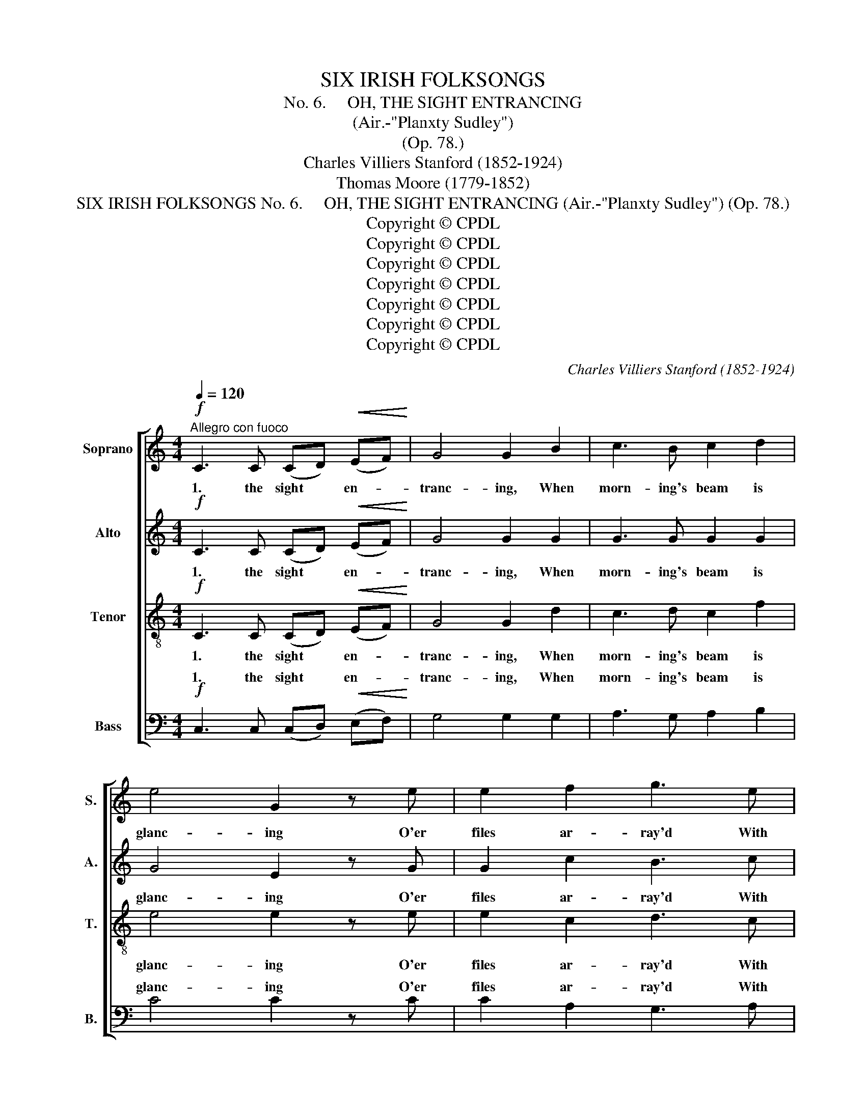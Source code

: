 X:1
T:SIX IRISH FOLKSONGS
T:
T:No. 6.     OH, THE SIGHT ENTRANCING
T:(Air.-"Planxty Sudley")
T:(Op. 78.)
T:Charles Villiers Stanford (1852-1924)
T:Thomas Moore (1779-1852)
T:SIX IRISH FOLKSONGS No. 6.     OH, THE SIGHT ENTRANCING (Air.-"Planxty Sudley") (Op. 78.)
T:Copyright © CPDL
T:Copyright © CPDL
T:Copyright © CPDL
T:Copyright © CPDL
T:Copyright © CPDL
T:Copyright © CPDL
T:Copyright © CPDL
C:Charles Villiers Stanford (1852-1924)
Z:Thomas Moore (1779-1852)
Z:Copyright © CPDL
%%score [ 1 2 3 ( 4 5 ) ]
L:1/8
Q:1/4=120
M:4/4
K:C
V:1 treble nm="Soprano" snm="S."
V:2 treble nm="Alto" snm="A."
V:3 treble-8 transpose=-12 nm="Tenor" snm="T."
V:4 bass nm="Bass" snm="B."
V:5 bass 
V:1
!f!"^Allegro con fuoco" C3 C (CD)!<(! (EF)!<)! | G4 G2 B2 | c3 B c2 d2 | e4 G2 z e | e2 f2 g3 e | %5
w: 1. the sight * en- *|tranc- ing, When|morn- ing's beam is|glanc- ing O'er|files ar- ray'd With|
 d2 e2 f3 d | e2 c>c d2 B2 | c4 c2!mf!!mf! c2 | e6 c2 | (e2 d2) G2 G>G | c3 B c2 d2 | %11
w: helm and blade, And|plumes in the gay wind|danc- ing! When|hearts are|beat- * ing, And the|trum- pet's voice re-|
 (e3 f) !fermata!g2 z!p! G | G2 E2 F2 (EF) | G2 E2 F2 (EF) | (!>!AG) (FE) (GF) (ED) | C4 C2 z2 | %16
w: peat- * ing That|song, whose breath May *|lead to death, But *|nev- * er * to * re- *|treat ing.|
 z8 | z8 | z8 | z8 |!mf! e2 e>f g2 e2 | (d!<(!c) (d!<)!e) f2!f! d2 | e2 c2 d2 B2 | c4 c4 | %24
w: ||||Think 'tis the shade By|Vic- * t'ry * made, Whose|wings right o'er us|ho- ver.|
!f! C3 C (CD) (EF) | G4 G2 B2 | c3 B (c!<(!d) (e!<)!c) | (d3 B) .G2 G2 |!ff! g3 g f2 e2 | %29
w: O that sight * en- *|tranc- ing, When|morn- ing's beam * is _|glanc- * ing O'er|files ar- ray'd With|
 f2 g2 !fermata!a2 f2 | e2 c>c (ed) (cB) | c8 | .c2 z2 z4 ||!f! C2 CC (C!<(!D) (E!<)!F) | %34
w: helm and blade, And|plumes in the gay * wind *|danc-|ing!|Yet 'tis not helm * or _|
 G4 G2 B2 | c3 B c2 d2 | e4 G2 e2 | e2 f2 g3 e | d2 e2 f3 d | e2 c2 d2 B2 | c4 c2!mf! c2 | %41
w: feath- er For|ask yon des- pot,|wheth- er His|plum- ed bands Could|bring such hands And|hearts as ours to-|geth- er. Leave|
 e3 e e2 c2 | (e2 d2) G2!<(! G2 | c3!<)! B c2 d2 | (e3 f) !fermata!g2 z!p! G | G2 E2 F2 (EF) | %46
w: pomps to those who|need * 'em, Give|man but heart and|free- * dom, And|proud he braves The *|
 G2 E2 F2 (EF) | (!>!AG) (FE) (GF) (ED) | C4 C2!f! G2 | e7/2 d/ e2 f2 | g4 e2 e2 | d3 c (Bc) (de) | %52
w: gau- diest slaves, That *|crawl * when * mon- * archs *|lead 'em. The|sword may pierce the|beav- er, Stone|walls in time * may *|
 f4 d2 z G | e7/2 f/ g2 e2 |!<(! (dc) (de)!<)! f2!f! d2 | e2 d2 d2 B2 | c4 c4 |!f! C3 C (CD) (EF) | %58
w: sev- er, 'Tis|mind a- lone, Worth|steel * and * stone, That|keeps men free for|ev- er.|Oh, that sight _ en- *|
 G4 G2 B2 | c3 B!<(! (cd) (e!<)!c) | (d3 B) .G2 G2 |!ff! g3 g f2 e2 | f2 g2 !fermata!a2 f2 | %63
w: tranc- ing, When|morn- ing's beam _ is _|glanc- * ing O'er|files ar- rayed With|helm and blade, In|
 e2 c2 (ed) (cB) | c8 | .c2 z2 !fermata!z4 || %66
w: Free- dom's cause * ad- *|vanc-|ing!|
V:2
!f! C3 C (CD)!<(! (EF)!<)! | G4 G2 G2 | G3 G G2 G2 | G4 E2 z G | G2 c2 B3 c | A2 A2 A3 A | %6
w: 1. the sight * en- *|tranc- ing, When|morn- ing's beam is|glanc- ing O'er|files ar- ray'd With|helm and blade, And|
 G2 E>E A2 G2 | G4 G2 G2 | G6 G2 | G4 F2 E>E | A3 G A2 G2 | (G3 c) !fermata!B2 z!p! G | %12
w: plumes in the gay wind|danc- ing! When|hearts are|beat- ing, And the|trum- pet's voice re-|peat- * ing That|
 G2 E2 D2 (EF) | G2 E2 D2 (EF) | (!>!AG) (FE) (GF) (ED) | C4 C2 z2 |!mf! E2 E>D E2 F2 | G4 E3 E | %18
w: song, whose breath May *|lead to death, But *|nev- * er * to * re- *|treat- ing.|Then, if a cloud comes|o- ver The|
 D3 C (B,C) (DE) | F4 D4 |!mf! c2 [Ac]>[Ac] [Gd]2 [GB]2 |!<(! [Fc]3!<)! [Gc] [Ac]2!f! [GB]2 | %22
w: brow of sire * or _|lov- er,|Think 'tis the shade By|Vic- t'ry made, Whose|
 [GB]2 [EA]2 A2 G2 | (G2 A2) G4 |!f! C3 C C2 (CD) | D4 D2 G2 | G3 G G2!<(! G2!<)! | G4 .D2 G2 | %28
w: wings right o'er us|ho- * ver.|Oh, that sight en- *|tranc- ing, When|morn- ing's beam is|glanc- ing O'er|
!ff!!ff! c3 c c2 c2 | c2 c2 !fermata!c2 F2 | G2 E>E A2 G2 | G8 | .G2 z2 z4 || %33
w: files ar- ray'd With|helm and blade, And|plumes in the gay wind|danc-|ing!|
!f! C2 CC (C!<(!D) (E!<)!F) | G4 G2 G2 | G3 G G2 G2 | G4 E2 G2 | G2 c2 B3 c | A2 A2 A3 A | %39
w: Yet 'tis not * helm or _|feath- er For|ask yon des- pot,|wheth- er His|plum- ed bands Could|bring such hands And|
 G2 E2 A2 G2 | G4 G2!mf! G2 | G3 G G2 G2 | G4 F2!<(! E2 | A3!<)! G A2 G2 | %44
w: hearts as ours to|geth- er. Leave|pomps to those who|need 'em, Give|man but heart and|
 (G3 c) !fermata!B2 z!p! G | G2 E2 D2 (EF) | G2 E2 D2 (EF) | (!>!AG) (FE) (GF) (ED) | C4 C2!f! G2 | %49
w: free- * dom, And|proud he braves The *|gau- diest slaves, That *|crawl * when * mon- * archs *|lead 'em. The|
 G7/2 G/ G2 c2 | B4 B2 A2 | A3 A G2 G2 | A4 G2 z G | c7/2 [Ac]/ [Gd]2 [GB]2 | %54
w: sword may pierce the|beav- er, Stone|walls in time may|sev- er, 'Tis|mind a- lone, Worth|
!<(! [Fc]3 [Gc]!<)! [Ac]2!f! [GB]2 | [GB]2 [EA]2 A2 G2 | G2 A2 G4 |!f! C3 C C2 (CD) | D4 D2 G2 | %59
w: steel and stone, That|keeps men free for|ev- * er.|Oh, that sight en- *|tranc- ing, When|
 G3 G!<(! G2!<)! G2 | G4 .D2 G2 |!ff! c3 c c2 c2 | c2 c2 !fermata!c2 F2 | G2 E2 A2 G2 | G8 | %65
w: morn- ing's beam is|glanc- ing O'er|files ar- rayed With|helm and blade, In|Free- dom's cause ad-|vanc-|
 .G2 z2 !fermata!z4 || %66
w: ing!|
V:3
!f! C3 C (CD)!<(! (EF)!<)! | G4 G2 d2 | c3 d c2 f2 | e4 e2 z e | e2 c2 d3 c | A2 c2 d3 A | %6
w: 1. the sight * en- *|tranc- ing, When|morn- ing's beam is|glanc- ing O'er|files ar- ray'd With|helm and blade, And|
 B2 A>A f2 d2 | e4 e2!mf! e2 | c6 c2 | (GABc) d2 e>e | e3 e e2 d2 | c4 !fermata!d2 z!p! G | %12
w: plumes in the gay wind|danc- ing! When|hearts are|beat- * * * ing, And the|trum- pet's voice re-|peat- ing That|
 G2 c2 A2 (EF) | G2 c2 A2 (EF) | (!>!AG) (FE) (GF) (ED) | C4 C2 z2 |!mf! c2 c>B c2 c2 | d4 B3 c | %18
w: song, whose breath May *|lead to death, But *|nev- * er * to * re- *|treat- ing.|Then, if a cloud comes|o- ver The|
 A3 A (Bc) (de) | f4 d4 | z4!mf! d2 e>e |!<(! f3!<)! e d2!f! dd | d2 c2 f2 d2 | (e2 f2) e4 | %24
w: brow of sire * or _|lov- er,|Think 'tis the|shade of Vic- t'ry, Whose|wings right o'er us|ho- * ver.|
!f!!f! c3 c c2 c2 | c4 B2 d2 | c3 d (c!<(!B)!<)! c2 | (B3 d) .g2!ff! g2 | e3 e f2 g2 | %29
w: Oh, that sight en-|tranc- ing, When|morn- ing's beam * is|glanc- * ing O'er|files ar- ray'd With|
 f2 e2 !fermata!f2 c2 | c2 c>c f2 f2 | e8 | .e2 z2 z4 ||!f! C2 CC (C!<(!D) (E!<)!F) | G4 G2 d2 | %35
w: helm and blade, And|plumes in the gay wind|danc-|ing!|Yet 'tis not helm * or _|feath- er For-|
 c3 d c2 f2 | e4 e2 e2 | e2 c2 d3 c | A2 c2 d3 A | B2 A2 f2 d2 | e4 e2!mf! e2 | c3 c c2 c2 | %42
w: ask yon des- pot,|wheth- er His|plum- ed bands Could|bring such hands And|hearts as ours to-|geth- er. Leave|pomps to those who|
 (G2 B2) d2!<(! e2 | e3!<)! e e2 d2 | c4 !fermata!d2 z!p! G | G2 c2 A2 (EF) | G2 c2 A2 (EF) | %47
w: need _ 'em Give|man but heart and|free- dom, And|proud he braves The *|gau- diest slaves, That *|
 (!>!AG) (FE) (GF) (ED) | C4 C2!f! G2 | c7/2 d/ c2 c2 | d4 e2 c2 | d3 d (dc) B2 | d4 B2 z2 | %53
w: crawl * when * mon- * archs *|lead 'em. The|sword may pierce the|betw- er, Stone|walls in time * may|sev- er,|
 z2 c2 d2 e2 |!<(! f3 e!<)! d2!f! d2 | d2 c2 f2 d2 | (e2 f2) e4 |!f! c3 c c2 c2 | c4 B2 d2 | %59
w: 'Tis mind, 'tis|mind a- lone, That|keeps men free for|ev- * er.|Oh, that sight en-|tranc- ing, When|
 c3 d!<(! (cB)!<)! c2 | (B3 d) .g2 g2 | e3 e f2 g2 | f2 e2 !fermata!f2 c2 | c2 c2 f2 f2 | e8 | %65
w: morn- ing's beam * is|glanc- * ing O'er|files ar- rayed With|helm and blade, In|Free- dom's cause ad-|vanc-|
 .e2 z2 !fermata!z4 || %66
w: ing!|
V:4
!f! C,3 C, (C,D,)!<(! (E,F,)!<)! | G,4 G,2 G,2 | A,3 G, A,2 B,2 | C4 C2 z C | C2 A,2 G,3 A, | %5
w: 1. the sight * en- *|tranc- ing, When|morn- ing's beam is|glanc- ing O'er|files ar- ray'd With|
 F,2 E,2 D,3 F, | E,2 A,>A, F,2 G,2 | C4 C,2!f! C,2 | C,2 C,2 (C,D,) (E,F,) | (G,3 A,) B,2 C>C | %10
w: helm and blade, And|plumes in the gay wind|danc- ing! When|hearts are all * high- *|beat- * ing, And the|
 A,3 E, A,2 B,2 | (C3 A,) !fermata!G,2 z!p! G, | G,2 A,2 D,2 (E,F,) | G,2 A,2 D,2 (E,F,) | %14
w: trum- pet's voice re-|peat- * ing That|song, whose breath May *|lead to death, But *|
 (!>!A,G,) (F,E,) (G,F,) (E,D,) | C,4 C,2 z2 |!mf! A,2 A,>A, A,2 A,2 | B,4 G,3 A, | x4 (G,A,) x2 | %19
w: nev- * er * to * re- *|treat- ing.|Then, if a cloud comes|o- ver The||
 [D,A,]4 [G,B,]4 | z4!mf! [G,B,]2 [G,B,]>[G,B,] |!<(! [A,C]3!<)! [G,C] [F,C]2!f! [G,B,][G,B,] | %22
w: lov- er,|Think 'tis the|shade of Vic- t'ry, Whose|
 [E,G,]2 A,2 [D,A,]2 [G,B,]2 | C4 x4 | C3 B, A,2 A,2 | G,4 G,2 F,2 | E,3 F, (E,!<(!D,) (C,!<)!E,) | %27
w: wings right o'er us||Oh, that sight en-|tranc- ing, When|morn- ing's beam * is _|
 G,4 .B,2 G,2 | _B,3 B, A,2 G,2 | A,2 C2 !fermata!F,2 A,2 | G,2 A,>A, F,2 G,2 | C8 | .C2 z2 z4 || %33
w: glanc- ing O'er|files ar- ray'd With|helm and blade, And|plumes in the gay wind|danc-|ing!|
!f! C,2 C,C, (C,!<(!D,) (E,!<)!F,) | G,4 G,2 G,2 | A,3 G, A,2 B,2 | C4 C2 C2 | C2 A,2 G,3 A, | %38
w: Yet 'tis not * helm or _|feath- er For|ask yon des- pot,|wheth- er His|plum- ed bands Could|
 F,2 E,2 D,3 F, | E,2 A,2 G,2 G,2 | C4 G,2 G,2 | C,2 C,2 (C,D,) (E,F,) | (G,3 A,) B,2!<(! C2 | %43
w: bring such hands And|hearts as ours to-|geth- er. Leave|pomps to those * who _|need- * 'em, Give|
 A,3!<)! E, A,2 B,2 | (C3 A,) !fermata!G,2 z!p! G, | G,2 A,2 D,2 (E,F,) | G,2 A,2 D,2 (E,F,) | %47
w: man but heart and|free- * dom, And|proud he braves The *|gau- diest slaves, That *|
 (!>!A,G,) (F,E,) (G,F,) (E,D,) | C,4 C,2!f! G,2 | C7/2 B,/ C2 A,2 | G,4 G,2 A,2 | F,3 F, G,2 G,2 | %52
w: crawl * when * mon- * archs *|lead 'em. The|sword may pierce the|beav- er, Stone|walls in time may|
 D,4 G,2 z2 | z2 C2 B,2 [G,B,]2 |!<(! [A,C]3 [G,C]!<)! [F,C]2!f! [G,B,]2 | %55
w: sev- er,|'Tis mind, 'tis|mind a- lone, That|
 [E,G,]2 A,2 [D,A,]2 [G,B,]2 | C4 C4 |!f! C3 B, A,2 A,2 | G,4 G,2 F,2 | %59
w: keeps men free for||Oh, that sight en-|tranc- ing, When|
 E,3 F,!<(! (E,D,) (C,!<)!E,) | G,4 .B,2!ff! G,2 | _B,3 B, A,2 G,2 | A,2 C2 !fermata!F,2 A,2 | %63
w: morn- ing's beam * is _|glanc- ing O'er|files ar- rayed With|helm and blade, In|
 G,2 A,2 F,2 G,2 | C8 | .C2 z2 !fermata!z4 || %66
w: Free- dom's cause ad-|vanc-|ing!|
V:5
 x8 | x8 | x8 | x8 | x8 | x8 | x8 | x8 | x8 | x8 | x8 | x8 | x8 | x8 | x8 | x8 | x8 | x8 | %18
w: ||||||||||||||||||
 F,3 F, G,2 [G,B,]2 | x8 | x8 | x8 | x8 | (C,2 F,2) [C,C]4 | x8 | x8 | x8 | x8 | x8 | x8 | x8 | %31
w: brow of sire or|||||ho- * ver.||||||||
 x8 | x8 || x8 | x8 | x8 | x8 | x8 | x8 | x8 | x8 | x8 | x8 | x8 | x8 | x8 | x8 | x8 | x8 | x8 | %50
w: |||||||||||||||||||
 x8 | x8 | x8 | x8 | x8 | x8 | (C,2 F,2) C,4 | x8 | x8 | x8 | x8 | x8 | x8 | x8 | x8 | x8 || %66
w: ||||||ev- * er.||||||||||

